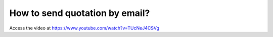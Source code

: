 .. _sendquotationbyemail:

===============================
How to send quotation by email?
===============================
Access the video at https://www.youtube.com/watch?v=TUcNeJ4CSVg

.. youtube:: TUcNeJ4CSVg
    :width: 700
    :height: 394

